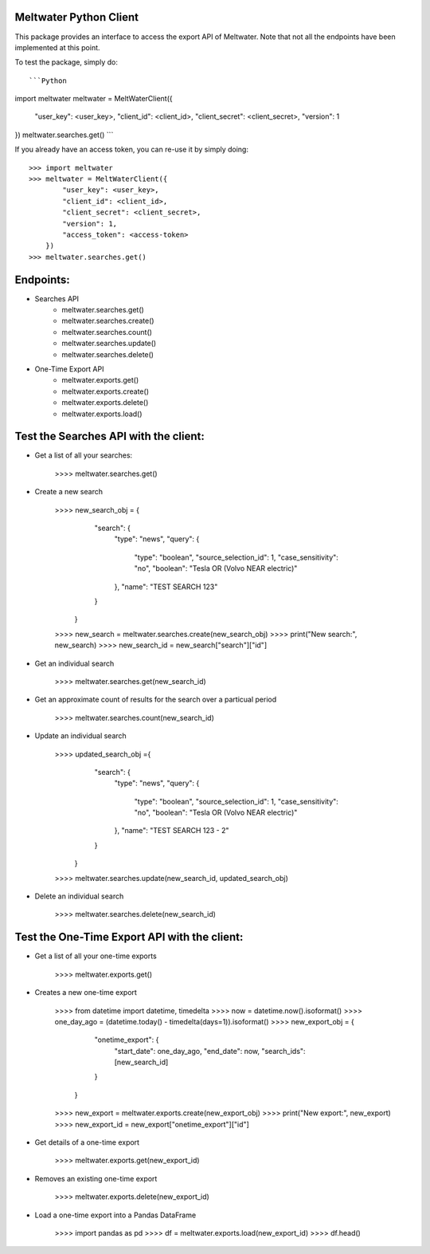 Meltwater Python Client
--------

This package provides an interface to access the export API of Meltwater. 
Note that not all the endpoints have been implemented at this point.

To test the package, simply do::

```Python
import meltwater
meltwater = MeltWaterClient({
    "user_key": <user_key>,
    "client_id": <client_id>,
    "client_secret": <client_secret>,
    "version": 1
})
meltwater.searches.get()
```

If you already have an access token, you can re-use it by simply doing::

    >>> import meltwater
    >>> meltwater = MeltWaterClient({
            "user_key": <user_key>,
            "client_id": <client_id>,
            "client_secret": <client_secret>,
            "version": 1,
            "access_token": <access-token>
        })
    >>> meltwater.searches.get()


Endpoints:
--------

- Searches API
    - meltwater.searches.get()
    - meltwater.searches.create()
    - meltwater.searches.count()
    - meltwater.searches.update()
    - meltwater.searches.delete()

- One-Time Export API
    - meltwater.exports.get()
    - meltwater.exports.create()
    - meltwater.exports.delete()
    - meltwater.exports.load()


Test the Searches API with the client:
--------

- Get a list of all your searches:

    >>>> meltwater.searches.get()

- Create a new search

    >>>> new_search_obj = {
            "search": {
                "type": "news",
                "query": {
                    "type": "boolean",
                    "source_selection_id": 1,
                    "case_sensitivity": "no",
                    "boolean": "Tesla OR (Volvo NEAR electric)"
                },
                "name": "TEST SEARCH 123"
            }
        }
    >>>> new_search = meltwater.searches.create(new_search_obj)
    >>>> print("New search:", new_search)
    >>>> new_search_id = new_search["search"]["id"]

- Get an individual search

    >>>> meltwater.searches.get(new_search_id)

- Get an approximate count of results for the search over a particual period

    >>>> meltwater.searches.count(new_search_id)

- Update an individual search

    >>>> updated_search_obj ={
            "search": {
                "type": "news",
                "query": {
                    "type": "boolean",
                    "source_selection_id": 1,
                    "case_sensitivity": "no",
                    "boolean": "Tesla OR (Volvo NEAR electric)"
                },
                "name": "TEST SEARCH 123 - 2"
            }
        }
    >>>> meltwater.searches.update(new_search_id, updated_search_obj)

- Delete an individual search

    >>>> meltwater.searches.delete(new_search_id)


Test the One-Time Export API with the client:
--------

- Get a list of all your one-time exports

    >>>> meltwater.exports.get()

- Creates a new one-time export

    >>>> from datetime import datetime, timedelta
    >>>> now = datetime.now().isoformat()
    >>>> one_day_ago = (datetime.today() - timedelta(days=1)).isoformat()
    >>>> new_export_obj = {
            "onetime_export": {
                "start_date": one_day_ago,
                "end_date": now,
                "search_ids": [new_search_id]
            }  
        }
    >>>> new_export = meltwater.exports.create(new_export_obj)
    >>>> print("New export:", new_export)
    >>>> new_export_id = new_export["onetime_export"]["id"]

- Get details of a one-time export

    >>>> meltwater.exports.get(new_export_id)

- Removes an existing one-time export

    >>>> meltwater.exports.delete(new_export_id)

- Load a one-time export into a Pandas DataFrame

    >>>> import pandas as pd
    >>>> df = meltwater.exports.load(new_export_id)
    >>>> df.head()

